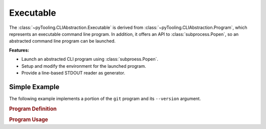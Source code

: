 Executable
##########

The :class:`~pyTooling.CLIAbstraction.Executable` is derived from :class:`~pyTooling.CLIAbstraction.Program`, which
represents an executable command line program. In addition, it offers an API to :class:`subprocess.Popen`, so an
abstracted command line program can be launched.

**Features:**

* Launch an abstracted CLI program using :class:`subproess.Popen`.
* Setup and modify the environment for the launched program.
* Provide a line-based STDOUT reader as generator.


Simple Example
**************

The following example implements a portion of the ``git`` program and its ``--version`` argument.

.. rubric:: Program Definition

.. code-block:: Python
   :name: EXEC:Example:Definition
   :caption: Git program defining --version argument.

   class Git(Executable):
     _executableNames = {
       "Windows": "git.exe",
       "Linux": "git"
     }

     @CLIOption()
     class FlagVersion(LongFlag, name="version"):
       """Print the version information."""


.. rubric:: Program Usage

.. code-block:: Python
   :name: EXEC:Example:Usage
   :caption: Usage of the abstracted Git program.

   git = Git()
   git[git.FlagVersion] = True

   git.StartProcess()
   for line in git.GetLineReader():
     print(line)

